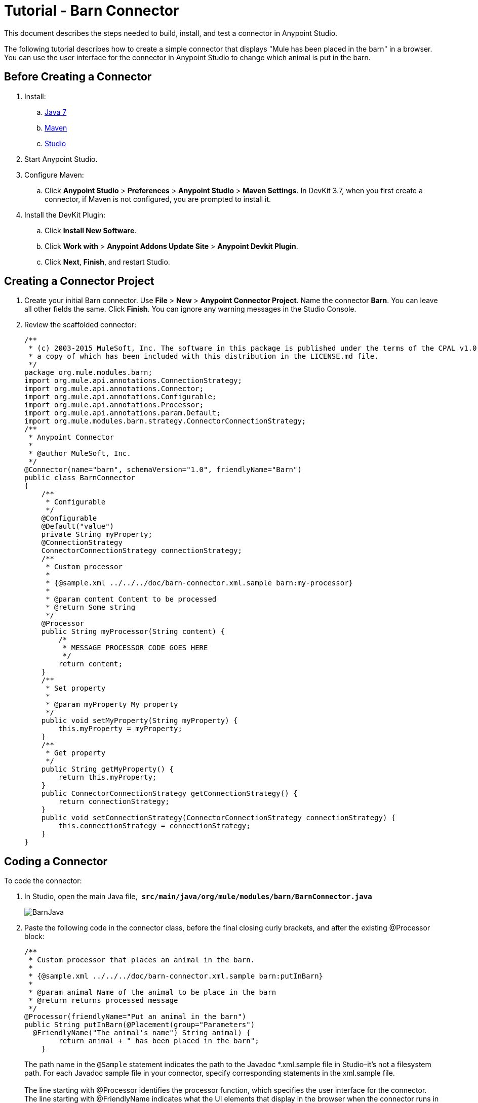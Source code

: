 = Tutorial - Barn Connector
:keywords: devkit, barn, connector, javadoc, studio, ui

This document describes the steps needed to build, install, and test a connector in Anypoint Studio. 

The following tutorial describes how to create a simple connector that displays "Mule has been placed in the barn" in a browser. You can use the user interface for the connector in Anypoint Studio to change which animal is put in the barn.

== Before Creating a Connector

. Install:
.. http://www.oracle.com/technetwork/java/javase/downloads/java-archive-downloads-javase7-521261.html[Java 7] 
.. http://maven.apache.org/download.cgi[Maven]
.. http://www.mulesoft.org/download-mule-esb-community-edition[Studio]
. Start Anypoint Studio.
. Configure Maven:
.. Click *Anypoint Studio* > *Preferences* > *Anypoint Studio* > *Maven Settings*. In DevKit 3.7, when you first create a connector, if Maven is not configured, you are prompted to install it.
. Install the DevKit Plugin: 
.. Click *Install New Software*.
.. Click *Work with* > *Anypoint Addons Update Site* > *Anypoint Devkit Plugin*.
.. Click *Next*, *Finish*, and restart Studio.

== Creating a Connector Project

. Create your initial Barn connector. Use *File* > *New* > *Anypoint Connector Project*. Name the connector *Barn*. You can leave all other fields the same. Click *Finish*. You can ignore any warning messages in the Studio Console.
. Review the scaffolded connector: 
+
[source,java, linenums]
----
/**
 * (c) 2003-2015 MuleSoft, Inc. The software in this package is published under the terms of the CPAL v1.0 license,
 * a copy of which has been included with this distribution in the LICENSE.md file.
 */
package org.mule.modules.barn;
import org.mule.api.annotations.ConnectionStrategy;
import org.mule.api.annotations.Connector;
import org.mule.api.annotations.Configurable;
import org.mule.api.annotations.Processor;
import org.mule.api.annotations.param.Default;
import org.mule.modules.barn.strategy.ConnectorConnectionStrategy;
/**
 * Anypoint Connector
 *
 * @author MuleSoft, Inc.
 */
@Connector(name="barn", schemaVersion="1.0", friendlyName="Barn")
public class BarnConnector
{
    /**
     * Configurable
     */
    @Configurable
    @Default("value")
    private String myProperty;
    @ConnectionStrategy
    ConnectorConnectionStrategy connectionStrategy;
    /**
     * Custom processor
     *
     * {@sample.xml ../../../doc/barn-connector.xml.sample barn:my-processor}
     *
     * @param content Content to be processed
     * @return Some string
     */
    @Processor
    public String myProcessor(String content) {
        /*
         * MESSAGE PROCESSOR CODE GOES HERE
         */
        return content;
    }
    /**
     * Set property
     *
     * @param myProperty My property
     */
    public void setMyProperty(String myProperty) {
        this.myProperty = myProperty;
    }
    /**
     * Get property
     */
    public String getMyProperty() {
        return this.myProperty;
    }
    public ConnectorConnectionStrategy getConnectionStrategy() {
        return connectionStrategy;
    }
    public void setConnectionStrategy(ConnectorConnectionStrategy connectionStrategy) {
        this.connectionStrategy = connectionStrategy;
    }
}
----

== Coding a Connector

To code the connector:

. In Studio, open the main Java file,  *`src/main/java/org/mule/modules/barn/BarnConnector.java`* 
+
image:BarnJava.png[BarnJava]
+
. Paste the following code in the connector class, before the final closing curly brackets, and after the existing @Processor block:
+
[source]
----
/**
 * Custom processor that places an animal in the barn.
 *
 * {@sample.xml ../../../doc/barn-connector.xml.sample barn:putInBarn}
 *
 * @param animal Name of the animal to be place in the barn
 * @return returns processed message
 */
@Processor(friendlyName="Put an animal in the barn")
public String putInBarn(@Placement(group="Parameters")
  @FriendlyName("The animal's name") String animal) {
        return animal + " has been placed in the barn";
    }
----
+
The path name in the `@Sample` statement indicates the path to the Javadoc *.xml.sample file in Studio–it's not a filesystem path. For each Javadoc sample file in your connector, specify corresponding statements in the xml.sample file. +
 +
The line starting with @Processor identifies the processor function, which specifies the user interface for the connector. +
The line starting with @FriendlyName indicates what the UI elements that display in the browser when the connector runs in Anypoint Studio. 
+
This code changes the operation name to "Put an animal in the barn", and changes the Animal prompt to "The animal's name". After inserting, @ Placement and @FriendlyName are underscored as an error condition. Mouse over each annotation and select the *import* command from the popup menu to add import commands to your connector:
+
image:BarnImportAnno2.png[BarnImportAnno2] +
+
image:BarnImportAnnotation.png[BarnImportAnnotation]
+
. Add loading statements for future Javadoc documentation in your connector by providing map-payload statements:
.. Open *doc/barn-connector.xml.sample:*
+
[source]
----
<!-- BEGIN_INCLUDE(barn:my-processor) -->
  <barn:my-processor config-ref="" content="#[map-payload:content]" />
<!-- END_INCLUDE(barn:my-processor) -->
----
+
.. Include one BEGIN/END block for each @Processor statement block in your connector. For the second  @Processor statement block, add these lines:
+
[source]
----
<!-- BEGIN_INCLUDE(barn:my-processor) -->
  <barn:put-in-barn config-ref="" animal="#[map-payload:content]" />
<!-- END_INCLUDE(barn:my-processor) -->
----
+
// Complete barn-connector.xml.sample file
.. Save this file. 
. Disable spell checking by mousing over text with a red underline and clicking *Disable spell checking*:
+
image:BarnDisableSpellChecking.png[BarnDisableSpellChecking]
+
. The completed connector code appears as follows:
+
View the Completed Connector's Code:
+
[source,java, linenums]
----
/**
 * (c) 2003-2014 MuleSoft, Inc. The software in this package is published under the terms of the CPAL v1.0 license,
 * a copy of which has been included with this distribution in the LICENSE.md file.
 */
package org.mule.modules.barn;
import org.mule.api.annotations.ConnectionStrategy;
import org.mule.api.annotations.Connector;
import org.mule.api.annotations.Configurable;
import org.mule.api.annotations.Processor;
import org.mule.api.annotations.display.FriendlyName;
import org.mule.api.annotations.display.Placement;
import org.mule.api.annotations.param.Default;
import org.mule.modules.barn.strategy.ConnectorConnectionStrategy;
/**
 * Anypoint Connector
 *
 * @author MuleSoft, Inc.
 */
@Connector(name="barn", schemaVersion="1.0", friendlyName="Barn")
public class BarnConnector
{
    /**
     * Configurable
     */
    @Configurable
    @Default("value")
    private String myProperty;
    @ConnectionStrategy
    ConnectorConnectionStrategy connectionStrategy;
    /**
     * Custom processor
     *
     * {@sample.xml ../../../doc/barn-connector.xml.sample barn:my-processor}
     *
     * @param content Content to be processed
     * @return Some string
     */
    @Processor
    public String myProcessor(String content) {
        /*
         * MESSAGE PROCESSOR CODE GOES HERE
         */
        return content;
    }
    /**
     * Custom processor that places an animal in the barn.
     *
     * {@sample.xml ../../../doc/barn-connector.xml.sample barn:putInBarn}
     *
     * @param animal Name of the animal to be place in the barn
     * @return returns processed message
     */
    @Processor(friendlyName="Put an animal in the barn")
    public String putInBarn(@Placement(group="Parameters")
      @FriendlyName("The animal's name") String animal) {
            return animal + " has been placed in the barn";
    }
    /**
     * Set property
     *
     * @param myProperty My property
     */
    public void setMyProperty(String myProperty) {
        this.myProperty = myProperty;
    }
    /**
     * Get property
     */
    public String getMyProperty() {
        return this.myProperty;
    }
    public ConnectorConnectionStrategy getConnectionStrategy() {
        return connectionStrategy;
    }
    public void setConnectionStrategy(ConnectorConnectionStrategy connectionStrategy) {
        this.connectionStrategy = connectionStrategy;
    }
}
----

== Identifying Your Connector in Studio

When you create an Anypoint Connector Project, Studio creates the @Connector annotation containing a name, schema version, and friendly name. 

Connectors use the @Connector annotation to describe the contents of a connector. The `friendlyName` parameter defines the connector's label in the Studio palette.  

[source]
----
@Connector(name="barn", schemaVersion="1.0", friendlyName="Barn")
----

After you install your connector in Studio, when users create a Mule Project, the friendlyName identifies your connector:

image:connector-display.png[connector-display]

== Installing Your Connector

. Install your project: Right-click the connector project's name in Package Explorer, and click *Anypoint Connector* > *Install or Update*. 
. Follow the prompts to accept the details, the terms of the license agreement, and installing software with unsigned content. Restart Studio for the changes to take effect. The connector then becomes available to include in a Mule Project.

== Creating a Mule Project With Your Connector

. After Studio restarts, create a Mule project using *File* > *New* > *Mule Project*.
. Search for "http" and drag the HTTP connector to the canvas. The default settings are correct.
. Search for "barn" and drag the Barn connector to the canvas.  +
The canvas appears as:
+
image:BarnFlow.png[BarnFlow]
+
To configure the Barn connector:
+
.. Click the green plus:
+
image:BarnPanel1.png[BarnPanel1]
+
.. Ensure that the screen appears as follows and click *OK*:
+
image:BarnPanel2.png[BarnPanel2]
+
The two values for My Property and My Strategy Property are supplied by the default connector. You can ignore these.
.. In the first screen, click *Operation* and click *Put in barn*. In the *Animal* field specify a name such as the** `Mule`** animal:
+
image:BarnPanel3.png[BarnPanel3]
+
. Deploy your Mule project by clicking *Run* > *Run As* > *Mule Application*.
. Open a browser and set the address to http://0.0.0.0:8081 - The browser displays:
+
image:BarnBrowser.png[BarnBrowser]
+
. You can change the Animal value, save your project, and refresh your browser to put other animals in the barn. 

== See Also

* **NEXT STEP:**  Implement link:/docs/display/current/Authentication[authentication] in your connector
* More tutorials? See link:/docs/display/current/Anypoint+Connector+Examples[Anypoint Connector Examples]
* link:/docs/display/current/Installing+and+Testing+Your+Connector+in+Studio[Building and Installing your Connector]

